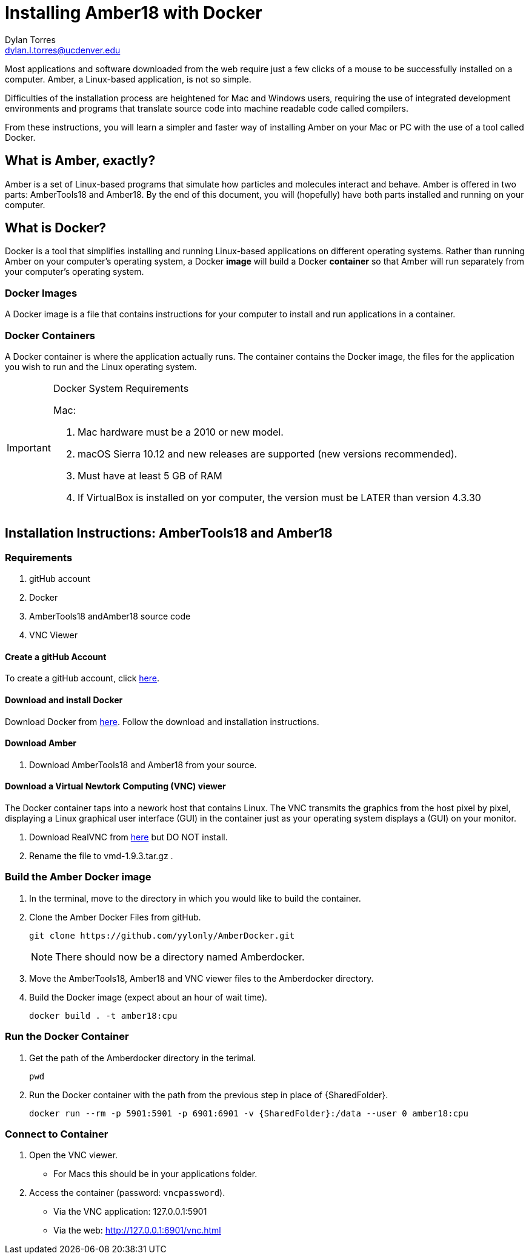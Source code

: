 = Installing Amber18 with Docker
Dylan Torres <dylan.l.torres@ucdenver.edu>  

Most applications and software downloaded from the web require just a few clicks of a mouse to be successfully installed on a computer. Amber, a Linux-based application, is not so simple.

Difficulties of the installation process are heightened for Mac and Windows users, requiring the use of integrated development environments and programs that translate source code into machine readable code called compilers. 

From these instructions, you will learn a simpler and faster way of installing Amber on your Mac or PC with the use of a tool called Docker. 

== What is Amber, exactly?

Amber is a set of Linux-based programs that simulate how particles and molecules interact and behave. Amber is offered in two parts: AmberTools18 and Amber18. By the end of this document, you will (hopefully) have both  parts installed and running on your computer. 


== What is Docker?

Docker is a tool that simplifies installing and running Linux-based applications on different operating systems.
Rather than running Amber on your computer's operating system, a Docker *image* will build a Docker *container* so that Amber will run separately from your computer's operating system.

=== Docker Images

A Docker image is a file that contains instructions for your computer to install and run applications in a container. 

=== Docker Containers

A Docker container is where the application actually runs. The container contains the Docker image, the files for the application you wish to run and the Linux operating system. 

[IMPORTANT]
.Docker System Requirements
====

Mac: 

 . Mac hardware must be a 2010 or new model.
 . macOS Sierra 10.12 and new releases are supported (new versions recommended).
 . Must have at least 5 GB of RAM
 . If VirtualBox is installed on yor computer, the version must be LATER than version 4.3.30
====



== Installation Instructions: AmberTools18 and Amber18

=== Requirements 
. gitHub account
. Docker 
. AmberTools18 andAmber18 source code
. VNC Viewer

==== Create a gitHub Account
To create a gitHub account, click https://github.com[here]. 

==== Download and install Docker 
Download Docker from https://hub.docker.com/editions/community/docker-ce-desktop-mac[here]. Follow the download and installation instructions.

==== Download Amber 
. Download AmberTools18 and Amber18 from your source.

==== Download a Virtual Newtork Computing (VNC) viewer
The Docker container taps into a nework host that contains Linux. The VNC transmits the graphics from the host pixel by pixel, displaying a Linux graphical user interface (GUI) in the container just as your operating system displays a (GUI) on your monitor. 

. Download RealVNC from https://www.realvnc.com/en/connect/download/viewer/[here] but DO NOT install.
. Rename the file to vmd-1.9.3.tar.gz .


=== Build the Amber Docker image
//- 
. In the terminal, move to the directory in which you would like to build the container.
. Clone the Amber Docker Files from gitHub.
+
 git clone https://github.com/yylonly/AmberDocker.git    
 
+
NOTE: There should now be a directory named Amberdocker.
. Move the AmberTools18, Amber18 and VNC viewer files to the Amberdocker directory.
. Build the Docker image (expect about an hour of wait time). 
+ 
 docker build . -t amber18:cpu
+


=== Run the Docker Container
. Get the path of the Amberdocker directory in the terimal.
+
 pwd
+
. Run the Docker container with the path from the previous step in place of {SharedFolder}.
+
 docker run --rm -p 5901:5901 -p 6901:6901 -v {SharedFolder}:/data --user 0 amber18:cpu
+


=== Connect to Container
. Open the VNC viewer.
+ 
* For Macs this should be in your applications folder. 
+
. Access the container (password: `vncpassword`).
+
* Via the VNC application: 127.0.0.1:5901

* Via the web: http://127.0.0.1:6901/vnc.html
